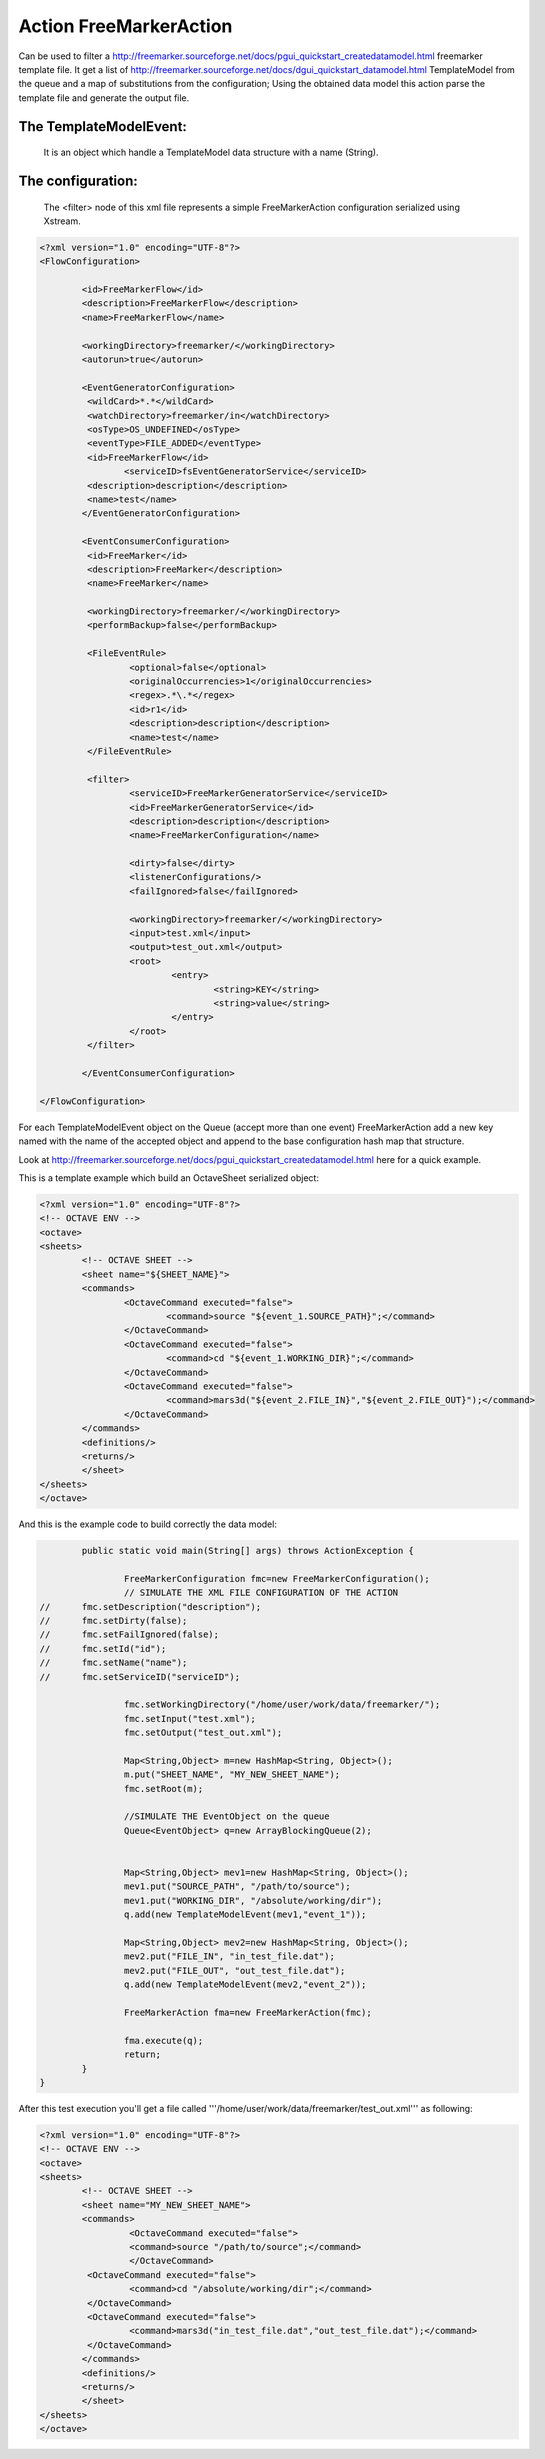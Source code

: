 **Action FreeMarkerAction**=========================================================Can be used to filter a http://freemarker.sourceforge.net/docs/pgui_quickstart_createdatamodel.html freemarker template file.It get a list of http://freemarker.sourceforge.net/docs/dgui_quickstart_datamodel.html TemplateModel from the queue and a map of substitutions from the configuration;Using the obtained data model this action parse the template file and generate the output file.The TemplateModelEvent:---------------------------------------------------------   It is an object which handle a TemplateModel data structure with a name (String).The configuration:---------------------------------------------------------   The <filter> node of this xml file represents a simple FreeMarkerAction configuration serialized using Xstream... sourcecode:: xml	<?xml version="1.0" encoding="UTF-8"?>	<FlowConfiguration>				<id>FreeMarkerFlow</id>		<description>FreeMarkerFlow</description>		<name>FreeMarkerFlow</name>				<workingDirectory>freemarker/</workingDirectory>		<autorun>true</autorun>				<EventGeneratorConfiguration>		 <wildCard>*.*</wildCard>		 <watchDirectory>freemarker/in</watchDirectory>		 <osType>OS_UNDEFINED</osType>		 <eventType>FILE_ADDED</eventType>		 <id>FreeMarkerFlow</id>			<serviceID>fsEventGeneratorService</serviceID>		 <description>description</description>		 <name>test</name>		</EventGeneratorConfiguration>				<EventConsumerConfiguration>		 <id>FreeMarker</id>		 <description>FreeMarker</description>		 <name>FreeMarker</name>		 		 <workingDirectory>freemarker/</workingDirectory>		 <performBackup>false</performBackup>		 		 <FileEventRule>			 <optional>false</optional>			 <originalOccurrencies>1</originalOccurrencies>			 <regex>.*\.*</regex>			 <id>r1</id>			 <description>description</description>			 <name>test</name>		 </FileEventRule>		 		 <filter>			 <serviceID>FreeMarkerGeneratorService</serviceID>			 <id>FreeMarkerGeneratorService</id>			 <description>description</description>			 <name>FreeMarkerConfiguration</name>		   			 <dirty>false</dirty>			 <listenerConfigurations/>			 <failIgnored>false</failIgnored>		   			 <workingDirectory>freemarker/</workingDirectory>			 <input>test.xml</input>			 <output>test_out.xml</output>			 <root>				 <entry>					 <string>KEY</string>					 <string>value</string>				 </entry>			 </root>		 </filter>		 		</EventConsumerConfiguration>	</FlowConfiguration>.. toctree::   :maxdepth: 2For each TemplateModelEvent object on the Queue (accept more than one event) FreeMarkerAction add a new key named with the name of the accepted object and append to the base configuration hash map that structure.Look at http://freemarker.sourceforge.net/docs/pgui_quickstart_createdatamodel.html here for a quick example.This is a template example which build an OctaveSheet serialized object:.. sourcecode:: xml    	<?xml version="1.0" encoding="UTF-8"?>    	<!-- OCTAVE ENV -->    	<octave>      	<sheets>            	<!-- OCTAVE SHEET -->            	<sheet name="${SHEET_NAME}">              	<commands>                    	<OctaveCommand executed="false">                            	<command>source "${event_1.SOURCE_PATH}";</command>                    	</OctaveCommand>                    	<OctaveCommand executed="false">                            	<command>cd "${event_1.WORKING_DIR}";</command>                    	</OctaveCommand>                    	<OctaveCommand executed="false">                            	<command>mars3d("${event_2.FILE_IN}","${event_2.FILE_OUT}");</command>                    	</OctaveCommand>              	</commands>              	<definitions/>              	<returns/>            	</sheet>      	</sheets>    	</octave>.. toctree::   :maxdepth: 2And this is the example code to build correctly the data model:.. sourcecode:: java		public static void main(String[] args) throws ActionException {		 			FreeMarkerConfiguration fmc=new FreeMarkerConfiguration();			// SIMULATE THE XML FILE CONFIGURATION OF THE ACTION	//    	fmc.setDescription("description");	//    	fmc.setDirty(false);	//    	fmc.setFailIgnored(false);	//    	fmc.setId("id");	//    	fmc.setName("name");	//    	fmc.setServiceID("serviceID");			fmc.setWorkingDirectory("/home/user/work/data/freemarker/");			fmc.setInput("test.xml");			fmc.setOutput("test_out.xml");			Map<String,Object> m=new HashMap<String, Object>();			m.put("SHEET_NAME", "MY_NEW_SHEET_NAME");			fmc.setRoot(m);			//SIMULATE THE EventObject on the queue			Queue<EventObject> q=new ArrayBlockingQueue(2);		 			Map<String,Object> mev1=new HashMap<String, Object>();			mev1.put("SOURCE_PATH", "/path/to/source");			mev1.put("WORKING_DIR", "/absolute/working/dir");			q.add(new TemplateModelEvent(mev1,"event_1"));			Map<String,Object> mev2=new HashMap<String, Object>();			mev2.put("FILE_IN", "in_test_file.dat");			mev2.put("FILE_OUT", "out_test_file.dat");			q.add(new TemplateModelEvent(mev2,"event_2"));		 			FreeMarkerAction fma=new FreeMarkerAction(fmc);		 			fma.execute(q);			return;		}	}.. toctree::   :maxdepth: 2After this test execution you'll get a file called '''/home/user/work/data/freemarker/test_out.xml''' as following:.. sourcecode:: xml    	<?xml version="1.0" encoding="UTF-8"?>    	<!-- OCTAVE ENV -->    	<octave>      	<sheets>            	<!-- OCTAVE SHEET -->            	<sheet name="MY_NEW_SHEET_NAME">              	<commands>    			 <OctaveCommand executed="false">            		 <command>source "/path/to/source";</command>        		 </OctaveCommand>   		 <OctaveCommand executed="false">   			 <command>cd "/absolute/working/dir";</command>   		 </OctaveCommand>   		 <OctaveCommand executed="false">   			 <command>mars3d("in_test_file.dat","out_test_file.dat");</command>   		 </OctaveCommand>              	</commands>              	<definitions/>              	<returns/>            	</sheet>      	</sheets>    	</octave>.. toctree::   :maxdepth: 2
